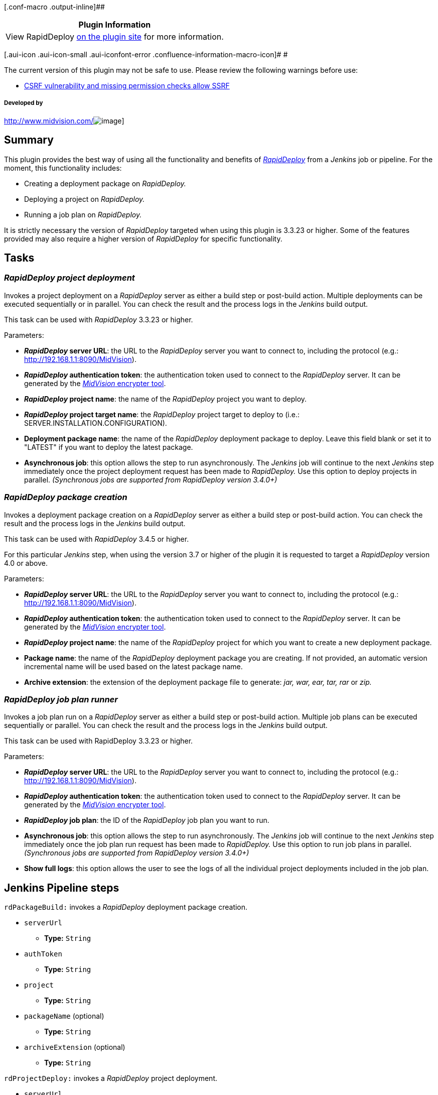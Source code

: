 [.conf-macro .output-inline]##

[cols="",options="header",]
|===
|Plugin Information
|View RapidDeploy https://plugins.jenkins.io/rapiddeploy-jenkins[on the
plugin site] for more information.
|===

[.aui-icon .aui-icon-small .aui-iconfont-error .confluence-information-macro-icon]#
#

The current version of this plugin may not be safe to use. Please review
the following warnings before use:

* https://jenkins.io/security/advisory/2019-12-17/#SECURITY-1604[CSRF
vulnerability and missing permission checks allow SSRF]

[[RapidDeployplugin-Developedby]]
===== Developed by

http://www.midvision.com/[[.confluence-embedded-file-wrapper]#image:docs/images/logo-dark.png[image]#]

[[RapidDeployplugin-Summary]]
== Summary

[.conf-macro .output-inline]#This plugin provides the best way of using
all the functionality and benefits of
_https://www.midvision.com/rapiddeploy-overview[RapidDeploy]_ from a
_Jenkins_ job or pipeline. For the moment, this functionality includes:#

* Creating a deployment package on _RapidDeploy._
* Deploying a project on _RapidDeploy._
* Running a job plan on _RapidDeploy._

It is strictly necessary the version of _RapidDeploy_ targeted when
using this plugin is 3.3.23 or higher. Some of the features provided may
also require a higher version of _RapidDeploy_ for specific
functionality.

[[RapidDeployplugin-Tasks]]
== Tasks

[[RapidDeployplugin-RapidDeployprojectdeployment]]
=== *_RapidDeploy project deployment_*

Invokes a project deployment on a _RapidDeploy_ server as either a build
step or post-build action. Multiple deployments can be executed
sequentially or in parallel. You can check the result and the process
logs in the _Jenkins_ build output.

This task can be used with _RapidDeploy_ 3.3.23 or higher.

Parameters:

* *_RapidDeploy_ server URL*: the URL to the _RapidDeploy_ server you
want to connect to, including the protocol (e.g.:
http://192.168.1.1:8090/MidVision).
* *_RapidDeploy_ authentication token*: the authentication token used to
connect to the _RapidDeploy_ server. It can be generated by the
http://docs.midvision.com/LATEST/reference/tools/web-service-encrypter.html[_MidVision_
encrypter tool].
* *_RapidDeploy_ project name*: the name of the _RapidDeploy_ project
you want to deploy.
* *_RapidDeploy_ project target name*: the _RapidDeploy_ project target
to deploy to (i.e.: SERVER.INSTALLATION.CONFIGURATION).
* *Deployment package name*: the name of the _RapidDeploy_ deployment
package to deploy. Leave this field blank or set it to "LATEST" if you
want to deploy the latest package.
* *Asynchronous job*: this option allows the step to run asynchronously.
The _Jenkins_ job will continue to the next _Jenkins_ step immediately
once the project deployment request has been made to _RapidDeploy._ Use
this option to deploy projects in parallel. _(Synchronous jobs are
supported from RapidDeploy version 3.4.0+)_

[[RapidDeployplugin-RapidDeploypackagecreation]]
=== *_RapidDeploy package creation_*

Invokes a deployment package creation on a _RapidDeploy_ server as
either a build step or post-build action. You can check the result and
the process logs in the _Jenkins_ build output.

This task can be used with _RapidDeploy_ 3.4.5 or higher.

For this particular _Jenkins_ step, when using the version 3.7 or higher
of the plugin it is requested to target a _RapidDeploy_ version 4.0 or
above.

Parameters:

* *_RapidDeploy_ server URL*: the URL to the _RapidDeploy_ server you
want to connect to, including the protocol (e.g.:
http://192.168.1.1:8090/MidVision).
* *_RapidDeploy_ authentication token*: the authentication token used to
connect to the _RapidDeploy_ server. It can be generated by the
http://docs.midvision.com/LATEST/reference/tools/web-service-encrypter.html[_MidVision_
encrypter tool].
* *_RapidDeploy_ project name*: the name of the _RapidDeploy_ project
for which you want to create a new deployment package.
* *Package name*: the name of the _RapidDeploy_ deployment package you
are creating. If not provided, an automatic version incremental name
will be used based on the latest package name.
* *Archive extension*: the extension of the deployment package file to
generate: _jar, war, ear, tar, rar_ or _zip._

[[RapidDeployplugin-RapidDeployjobplanrunner]]
=== *_RapidDeploy job plan runner_*

Invokes a job plan run on a _RapidDeploy_ server as either a build step
or post-build action. Multiple job plans can be executed sequentially or
parallel. You can check the result and the process logs in the _Jenkins_
build output.

This task can be used with RapidDeploy 3.3.23 or higher.

Parameters:

* *_RapidDeploy_ server URL*: the URL to the _RapidDeploy_ server you
want to connect to, including the protocol (e.g.:
http://192.168.1.1:8090/MidVision).
* *_RapidDeploy_ authentication token*: the authentication token used to
connect to the _RapidDeploy_ server. It can be generated by the
http://docs.midvision.com/LATEST/reference/tools/web-service-encrypter.html[_MidVision_
encrypter tool].
* *_RapidDeploy_ job plan*: the ID of the _RapidDeploy_ job plan you
want to run.
* *Asynchronous job*: this option allows the step to run asynchronously.
The _Jenkins_ job will continue to the next _Jenkins_ step immediately
once the job plan run request has been made to _RapidDeploy._ Use this
option to run job plans in parallel. _(Synchronous jobs are supported
from RapidDeploy version 3.4.0+)_
* *Show full logs*: this option allows the user to see the logs of all
the individual project deployments included in the job plan.

[[RapidDeployplugin-JenkinsPipelinesteps]]
== Jenkins Pipeline steps

`+rdPackageBuild:+` invokes a _RapidDeploy_ deployment package creation.

* `+serverUrl+` +
** *Type:* `+String+`
* `+authToken+`
** *Type:* `+String+`
* `+project+`
** *Type:* `+String+`
* `+packageName+` (optional)
** *Type:* `+String+`
* `+archiveExtension+` (optional)
** *Type:* `+String+`

`+rdProjectDeploy:+` invokes a _RapidDeploy_ project deployment.

* `+serverUrl+` +
** *Type:* `+String+`
* `+authToken+`
** *Type:* `+String+`
* `+project+`
** *Type:* `+String+`
* `+target+` +
** *Type:* `+String+`
* `+deploymentPackageName+` (optional)
** *Type:* `+String+`
* `+asynchronous+` (optional)
** *Type:* `+boolean+`
* `+dictionary+` (optional)
** *Type:* `+Map+`

`+rdJobPlanRun+`: invokes a _RapidDeploy_ job plan run.

* `+serverUrl+` +
** *Type:* `+String+`
* `+authToken+`
** *Type:* `+String+`
* `+jobPlanId+`
** *Type:* `+int+`
* `+asynchronous+` (optional)
** *Type:* `+boolean+`
* `+showFullLogs+` (optional)
** *Type:* `+boolean+`

[[RapidDeployplugin-Changelog]]
== Changelog

[[RapidDeployplugin-Version4.0(March,2019)]]
=== *Version 4.0 (March, 2019)*

[[RapidDeployplugin-Features]]
==== *Features*

All the references to the term ‘’Environment” or "Logical environment"
have been replaced by the term “Target” to become properly consistent
with the new terminology of _RapidDeploy 5_.

All the functionality that was duplicated on the Jenkins build steps and
post-build actions, especially the calls to the
https://github.com/MidVision/rapiddeploy-connector[_RapidDeployConnector_],
was fully refactored into a single class.

New functionality for the https://jenkins.io/doc/book/pipeline[Jenkins
Pipeline] was included in the plugin in the form of 3 new pipeline
steps:

* *_rdPackageBuild_*: for _RapidDeploy_ deployment packages creation.
* *_rdProjectDeploy_*: for _RapidDeploy_ project deployments.
* *_rdJobPlanRun_*: for _RapidDeploy_ job plan runs.

[[RapidDeployplugin-Version3.10(March,2017)]]
=== *Version 3.10 (March, 2017)*

[[RapidDeployplugin-Features.1]]
==== *Features*

Added new feature that provides the ability to pass data dictionary
values to the deployment as Jenkins parameters in a parametrized build.
Specify +
data dictionary parameters as @@PARAMETER_NAME@@. In RapidDeploy a new
package will be created with the overridden parameter(s) injected.

This feature is available from RapidDeploy 4.2.2 onwards.

[[RapidDeployplugin-Version3.9(December,2016)]]
=== *Version 3.9 (December, 2016)*

[[RapidDeployplugin-Features.2]]
==== *Features*

Added new RapidDeploy job plan runner as a Build and Post-build step to
be able to run job plans from RapidDeploy.

[[RapidDeployplugin-Version3.8(November,2016)]]
=== *Version 3.8 (November, 2016)*

[[RapidDeployplugin-Features.3]]
==== *Features*

Added support for parametrized builds. Now, to select a package version
to deploy on RapidDeploy there is the option to use a Jenkins parameter.

[[RapidDeployplugin-Version3.2(September,2014)]]
=== *Version 3.2 (September, 2014)*

[[RapidDeployplugin-Features.4]]
==== *Features*

Support all ssl certifications (works with untrusted https urls too). 

Change fields from list to combobox, which will autocomplete the the
project/environment/package names when typing, with the ability to
manually enter fields.

[[RapidDeployplugin-Version3.1(March,2014)]]
=== *Version 3.1 (March, 2014)*

[[RapidDeployplugin-Features.5]]
==== *Features*

Added asynchronous execution option for project deploy steps.

[[RapidDeployplugin-Version3.0(March,2014)]]
=== *Version 3.0 (March, 2014)*

[[RapidDeployplugin-Features.6]]
==== *Features*

Added package build step.

[[RapidDeployplugin-Version2.1(September,2013)]]
=== *Version 2.1 (September, 2013)*

[[RapidDeployplugin-Features.7]]
==== *Features*

Added dynamic lists for project deploy fields. Project deploy step can
be invoked as either a buildstep and postbuildstep.

[[RapidDeployplugin-Version1.0(July,2013)]]
=== *Version 1.0 (July, 2013)*

[[RapidDeployplugin-Features.8]]
==== *Features*

Added initial version of project deploy postbuild step
